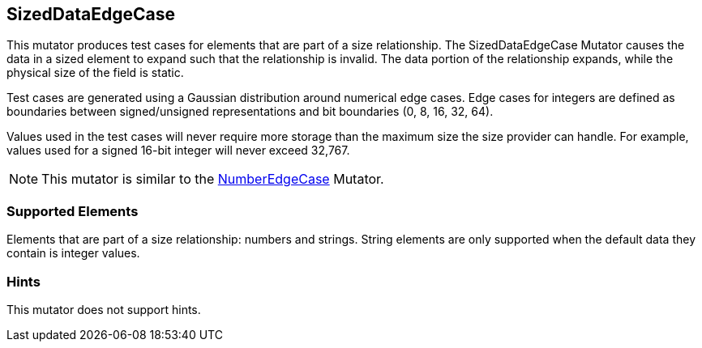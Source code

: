 <<<
[[Mutators_SizedDataEdgeCase]]
== SizedDataEdgeCase

This mutator produces test cases for elements that are part of a size relationship. The SizedDataEdgeCase Mutator causes the data in a sized element to expand such that the relationship is invalid. The data portion of the relationship expands, while the physical size of the field is static.

Test cases are generated using a Gaussian distribution around numerical edge cases. Edge cases for integers are defined as boundaries between signed/unsigned representations and bit boundaries (0, 8, 16, 32, 64).

Values used in the test cases will never require more storage than the maximum size the size provider can handle. For example, values used for a signed 16-bit integer will never exceed 32,767.

NOTE: This mutator is similar to the xref:Mutators_NumberEdgeCase[NumberEdgeCase] Mutator.

=== Supported Elements

Elements that are part of a size relationship: numbers and strings. String elements are only supported when the default data they contain is integer values.

=== Hints

This mutator does not support hints.
